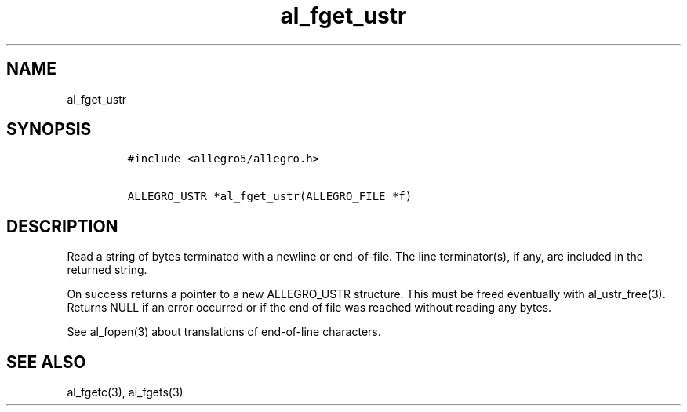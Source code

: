 .TH al_fget_ustr 3 "" "Allegro reference manual"
.SH NAME
.PP
al_fget_ustr
.SH SYNOPSIS
.IP
.nf
\f[C]
#include\ <allegro5/allegro.h>

ALLEGRO_USTR\ *al_fget_ustr(ALLEGRO_FILE\ *f)
\f[]
.fi
.SH DESCRIPTION
.PP
Read a string of bytes terminated with a newline or end-of-file.
The line terminator(s), if any, are included in the returned
string.
.PP
On success returns a pointer to a new ALLEGRO_USTR structure.
This must be freed eventually with al_ustr_free(3).
Returns NULL if an error occurred or if the end of file was reached
without reading any bytes.
.PP
See al_fopen(3) about translations of end-of-line characters.
.SH SEE ALSO
.PP
al_fgetc(3), al_fgets(3)
